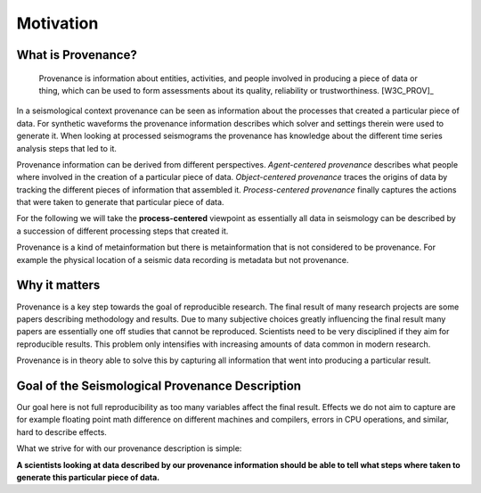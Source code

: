 Motivation
==========

What is Provenance?
-------------------

    Provenance is information about entities, activities, and people involved
    in producing a piece of data or thing, which can be used to form
    assessments about its quality, reliability or trustworthiness.  [W3C_PROV]_


In a seismological context provenance can be seen as information about the
processes that created a particular piece of data. For synthetic waveforms the
provenance information describes which solver and settings therein were used to
generate it. When looking at processed seismograms the provenance has knowledge
about the different time series analysis steps that led to it.


Provenance information can be derived from different perspectives.
*Agent-centered provenance* describes what people where involved in the
creation of a particular piece of data. *Object-centered provenance* traces the
origins of data by tracking the different pieces of information that assembled
it.  *Process-centered provenance* finally captures the actions that were taken
to generate that particular piece of data.

For the following we will take the **process-centered** viewpoint as
essentially all data in seismology can be described by a succession of
different processing steps that created it.

Provenance is a kind of metainformation but there is metainformation that is
not considered to be provenance. For example the physical location of a seismic
data recording is metadata but not provenance.


Why it matters
--------------

Provenance is a key step towards the goal of reproducible research. The final
result of many research projects are some papers describing methodology and
results. Due to many subjective choices greatly influencing the final result
many papers are essentially one off studies that cannot be reproduced.
Scientists need to be very disciplined if they aim for reproducible results.
This problem only intensifies with increasing amounts of data common in modern
research.

Provenance is in theory able to solve this by capturing all information that
went into producing a particular result.


Goal of the Seismological Provenance Description
------------------------------------------------

Our goal here is not full reproducibility as too many variables affect the
final result. Effects we do not aim to capture are for example floating point
math difference on different machines and compilers, errors in CPU operations,
and similar, hard to describe effects.

What we strive for with our provenance description is simple:

**A scientists looking at data described by our provenance information should
be able to tell what steps where taken to generate this particular piece of
data.**
